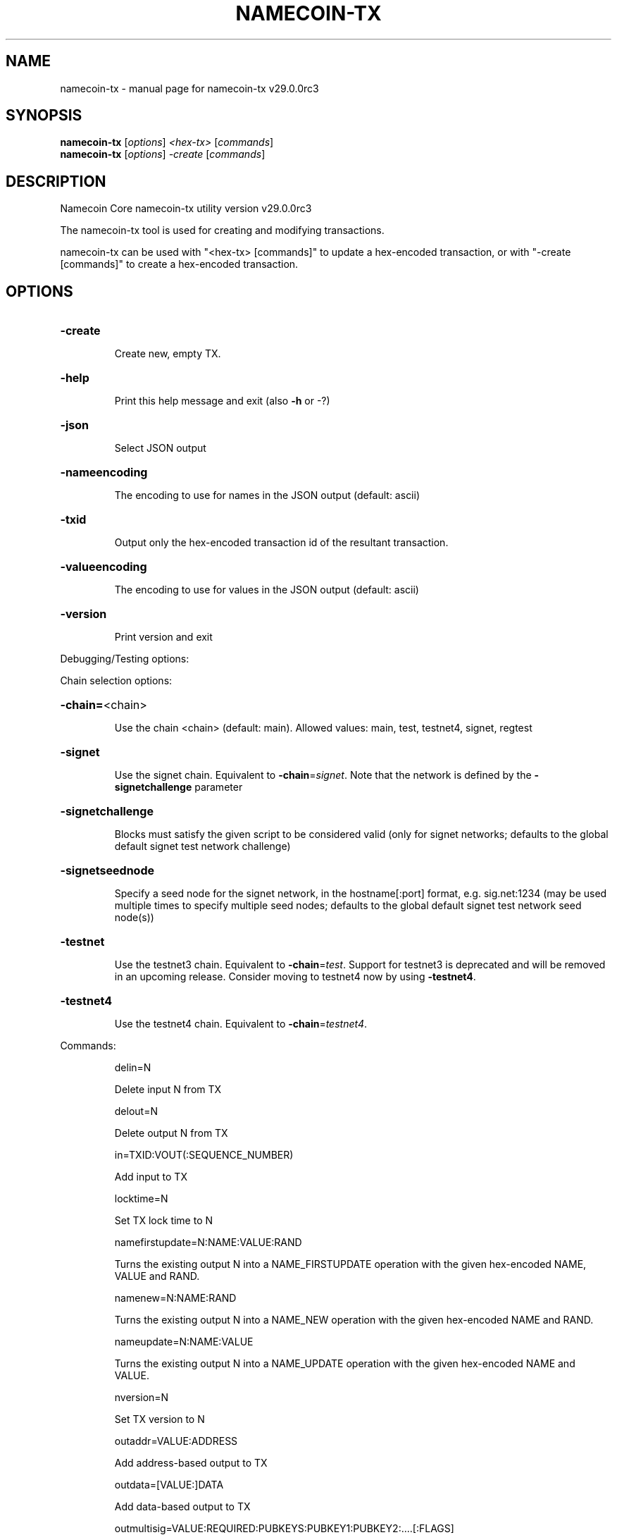 .\" DO NOT MODIFY THIS FILE!  It was generated by help2man 1.49.3.
.TH NAMECOIN-TX "1" "April 2025" "namecoin-tx v29.0.0rc3" "User Commands"
.SH NAME
namecoin-tx \- manual page for namecoin-tx v29.0.0rc3
.SH SYNOPSIS
.B namecoin-tx
[\fI\,options\/\fR] \fI\,<hex-tx> \/\fR[\fI\,commands\/\fR]
.br
.B namecoin-tx
[\fI\,options\/\fR] \fI\,-create \/\fR[\fI\,commands\/\fR]
.SH DESCRIPTION
Namecoin Core namecoin\-tx utility version v29.0.0rc3
.PP
The namecoin\-tx tool is used for creating and modifying transactions.
.PP
namecoin\-tx can be used with "<hex\-tx> [commands]" to update a hex\-encoded transaction, or with "\-create [commands]" to create a hex\-encoded transaction.
.SH OPTIONS
.HP
\fB\-create\fR
.IP
Create new, empty TX.
.HP
\fB\-help\fR
.IP
Print this help message and exit (also \fB\-h\fR or \-?)
.HP
\fB\-json\fR
.IP
Select JSON output
.HP
\fB\-nameencoding\fR
.IP
The encoding to use for names in the JSON output (default: ascii)
.HP
\fB\-txid\fR
.IP
Output only the hex\-encoded transaction id of the resultant transaction.
.HP
\fB\-valueencoding\fR
.IP
The encoding to use for values in the JSON output (default: ascii)
.HP
\fB\-version\fR
.IP
Print version and exit
.PP
Debugging/Testing options:
.PP
Chain selection options:
.HP
\fB\-chain=\fR<chain>
.IP
Use the chain <chain> (default: main). Allowed values: main, test,
testnet4, signet, regtest
.HP
\fB\-signet\fR
.IP
Use the signet chain. Equivalent to \fB\-chain\fR=\fI\,signet\/\fR. Note that the network
is defined by the \fB\-signetchallenge\fR parameter
.HP
\fB\-signetchallenge\fR
.IP
Blocks must satisfy the given script to be considered valid (only for
signet networks; defaults to the global default signet test
network challenge)
.HP
\fB\-signetseednode\fR
.IP
Specify a seed node for the signet network, in the hostname[:port]
format, e.g. sig.net:1234 (may be used multiple times to specify
multiple seed nodes; defaults to the global default signet test
network seed node(s))
.HP
\fB\-testnet\fR
.IP
Use the testnet3 chain. Equivalent to \fB\-chain\fR=\fI\,test\/\fR. Support for testnet3
is deprecated and will be removed in an upcoming release.
Consider moving to testnet4 now by using \fB\-testnet4\fR.
.HP
\fB\-testnet4\fR
.IP
Use the testnet4 chain. Equivalent to \fB\-chain\fR=\fI\,testnet4\/\fR.
.PP
Commands:
.IP
delin=N
.IP
Delete input N from TX
.IP
delout=N
.IP
Delete output N from TX
.IP
in=TXID:VOUT(:SEQUENCE_NUMBER)
.IP
Add input to TX
.IP
locktime=N
.IP
Set TX lock time to N
.IP
namefirstupdate=N:NAME:VALUE:RAND
.IP
Turns the existing output N into a NAME_FIRSTUPDATE operation with the
given hex\-encoded NAME, VALUE and RAND.
.IP
namenew=N:NAME:RAND
.IP
Turns the existing output N into a NAME_NEW operation with the given
hex\-encoded NAME and RAND.
.IP
nameupdate=N:NAME:VALUE
.IP
Turns the existing output N into a NAME_UPDATE operation with the given
hex\-encoded NAME and VALUE.
.IP
nversion=N
.IP
Set TX version to N
.IP
outaddr=VALUE:ADDRESS
.IP
Add address\-based output to TX
.IP
outdata=[VALUE:]DATA
.IP
Add data\-based output to TX
.IP
outmultisig=VALUE:REQUIRED:PUBKEYS:PUBKEY1:PUBKEY2:....[:FLAGS]
.IP
Add Pay To n\-of\-m Multi\-sig output to TX. n = REQUIRED, m = PUBKEYS.
Optionally add the "W" flag to produce a
pay\-to\-witness\-script\-hash output. Optionally add the "S" flag to
wrap the output in a pay\-to\-script\-hash.
.IP
outpubkey=VALUE:PUBKEY[:FLAGS]
.IP
Add pay\-to\-pubkey output to TX. Optionally add the "W" flag to produce a
pay\-to\-witness\-pubkey\-hash output. Optionally add the "S" flag to
wrap the output in a pay\-to\-script\-hash.
.IP
outscript=VALUE:SCRIPT[:FLAGS]
.IP
Add raw script output to TX. Optionally add the "W" flag to produce a
pay\-to\-witness\-script\-hash output. Optionally add the "S" flag to
wrap the output in a pay\-to\-script\-hash.
.IP
replaceable(=N)
.IP
Sets Replace\-By\-Fee (RBF) opt\-in sequence number for input N. If N is
not provided, the command attempts to opt\-in all available inputs
for RBF. If the transaction has no inputs, this option is
ignored.
.IP
sign=SIGHASH\-FLAGS
.IP
Add zero or more signatures to transaction. This command requires JSON
registers:prevtxs=JSON object, privatekeys=JSON object. See
signrawtransactionwithkey docs for format of sighash flags, JSON
objects.
.PP
Register Commands:
.IP
load=NAME:FILENAME
.IP
Load JSON file FILENAME into register NAME
.IP
set=NAME:JSON\-STRING
.IP
Set register NAME to given JSON\-STRING
.SH COPYRIGHT
Copyright (C) 2009-2025 The Namecoin Core developers

Please contribute if you find Namecoin Core useful. Visit
<https://namecoin.org/> for further information about the software.
The source code is available from <https://github.com/namecoin/namecoin-core>.

This is experimental software.
Distributed under the MIT software license, see the accompanying file COPYING
or <https://opensource.org/licenses/MIT>
.SH "SEE ALSO"
namecoind(1), namecoin-cli(1), namecoin-tx(1), namecoin-wallet(1), namecoin-util(1), namecoin-qt(1)
